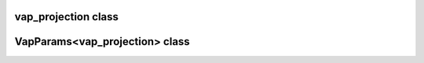 vap_projection class
====================

.. doxygenclass:: scopi::vap_projection
   :project: scopi
   :members:
   :protected-members:

VapParams<vap_projection> class
===============================

.. doxygenstruct:: scopi::VapParams< vap_projection >
   :project: scopi
   :members:
